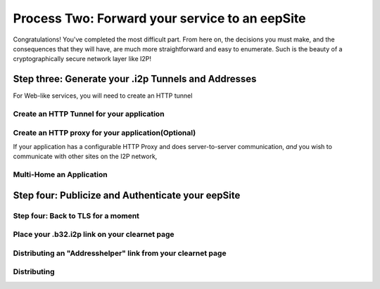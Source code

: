 
Process Two: Forward your service to an eepSite
-----------------------------------------------

Congratulations! You've completed the most difficult part. From here on, the
decisions you must make, and the consequences that they will have, are much
more straightforward and easy to enumerate. Such is the beauty of a
cryptographically secure network layer like I2P!

.. _step-three-generate-your-i2p-tunnels-and-addresses:

Step three: Generate your .i2p Tunnels and Addresses
~~~~~~~~~~~~~~~~~~~~~~~~~~~~~~~~~~~~~~~~~~~~~~~~~~~~

For Web-like services, you will need to create an HTTP tunnel

Create an HTTP Tunnel for your application
^^^^^^^^^^^^^^^^^^^^^^^^^^^^^^^^^^^^^^^^^^

Create an HTTP proxy for your application(Optional)
^^^^^^^^^^^^^^^^^^^^^^^^^^^^^^^^^^^^^^^^^^^^^^^^^^^

If your application has a configurable HTTP Proxy and does server-to-server
communication, *and* you wish to communicate with other sites on the I2P
network,

Multi-Home an Application
^^^^^^^^^^^^^^^^^^^^^^^^^

Step four: Publicize and Authenticate your eepSite
~~~~~~~~~~~~~~~~~~~~~~~~~~~~~~~~~~~~~~~~~~~~~~~~~~

Step four: Back to TLS for a moment
^^^^^^^^^^^^^^^^^^^^^^^^^^^^^^^^^^^

.. _place-your-b32i2p-link-on-your-clearnet-page:

Place your .b32.i2p link on your clearnet page
^^^^^^^^^^^^^^^^^^^^^^^^^^^^^^^^^^^^^^^^^^^^^^

Distributing an "Addresshelper" link from your clearnet page
^^^^^^^^^^^^^^^^^^^^^^^^^^^^^^^^^^^^^^^^^^^^^^^^^^^^^^^^^^^^

Distributing
^^^^^^^^^^^^
